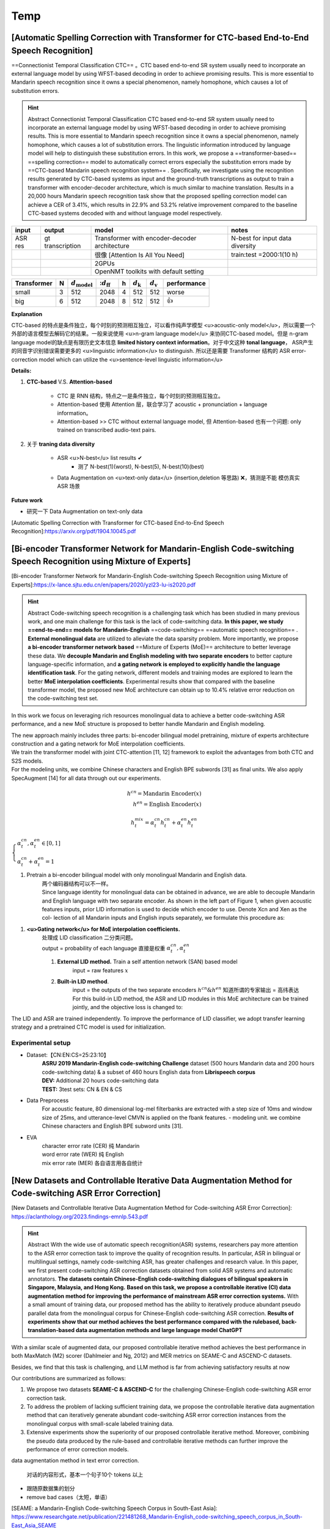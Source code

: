 Temp
##########

[Automatic Spelling Correction with Transformer for CTC-based End-to-End Speech Recognition]
**************************************************************************************************************

==Connectionist Temporal Classification CTC== 。CTC based end-to-end SR system usually need to incorporate an external language model by using WFST-based decoding in order to achieve promising results. This is more essential to Mandarin speech recognition since it owns a special phenomenon, namely homophone, which causes a lot of substitution errors.

.. hint:: Abstract
    Connectionist Temporal Classification CTC based end-to-end SR system usually need to incorporate an external language model by using WFST-based decoding in order to achieve promising results. This is more essential to Mandarin speech recognition since it owns a special phenomenon, namely homophone, which causes a lot of substitution errors. The linguistic information introduced by language model will help to distinguish these substitution errors. In this work, we propose a  ==transformer-based==  ==spelling correction==  model to automatically correct errors especially the substitution errors made by ==CTC-based Mandarin speech recognition system== . Specifically, we investigate using the recognition results generated by CTC-based systems as input and the ground-truth transcriptions as output to train a transformer with encoder-decoder architecture, which is much similar to machine translation.  Results in a 20,000 hours Mandarin speech recognition task show that the proposed spelling correction model can achieve a CER of 3.41%, which results in 22.9% and 53.2% relative improvement compared to the baseline CTC-based systems decoded with and without language model respectively.

.. table::

    +-------+----------------+----------------------------------------------+-------------------------------+
    |input  |output          |model                                         |notes                          |
    +=======+================+==============================================+===============================+
    |ASR res|gt transcription|Transformer with encoder-decoder architecture |N-best for input data diversity|
    +-------+----------------+----------------------------------------------+-------------------------------+
    |       |                |很像 [Attention Is All You Need]              |train:test =2000:1(10 h)       |
    +-------+----------------+----------------------------------------------+-------------------------------+
    |       |                |2GPUs                                         |                               |
    +-------+----------------+----------------------------------------------+-------------------------------+
    |       |                |OpenNMT toolkits with  default setting        |                               |
    +-------+----------------+----------------------------------------------+-------------------------------+

.. table::


    +-----------+---+--------------------------+------------------------+---+----------------------+----------------------+-----------+
    |Transformer| N | :math:`d_{\text{model}}` | ::math:`d_{\text{ff}}` | h | :math:`d_{\text{k}}` | :math:`d_{\text{v}}` |performance|
    +===========+===+==========================+========================+===+======================+======================+===========+
    |small      | 3 |512                       |2048                    |4  |512                   |512                   |worse      |
    +-----------+---+--------------------------+------------------------+---+----------------------+----------------------+-----------+
    |big        | 6 |512                       |2048                    | 8 |512                   |512                   |👍         |
    +-----------+---+--------------------------+------------------------+---+----------------------+----------------------+-----------+

**Explanation**

CTC-based 的特点是条件独立，每个时刻的预测相互独立，可以看作纯声学模型 <u>acoustic-only model</u>，所以需要一个外部的语言模型去解码它的结果。一般来说使用 <u>n-gram language model</u> 来协同CTC-based model。但是 n-gram language model的缺点是有限历史文本信息 **limited history context information**。对于中文这种 **tonal language**， ASR产生的同音字识别错误需要更多的 <u>linguistic information</u> to distinguish. 所以还是需要 Transformer 结构的 ASR error-correction model which can utilize the <u>sentence-level linguistic information</u>


**Details:**

1. **CTC-based** V.S. **Attention-based**

    - CTC 是 RNN 结构，特点之一是条件独立，每个时刻的预测相互独立。
    - Attention-based 使用 Attention 层，联合学习了 acoustic + pronunciation + language information。
    - Attention-based >> CTC without external language model, 但 Attention-based 也有一个问题: only trained on transcribed audio-text pairs.
2. 关于 **traning data diversity**
    
    - ASR <u>N-best</u> list results ✔
        - 测了 N-best(1)(worst), N-best(5), N-best(10)(best)
    - Data Augmentation on <u>text-only data</u> (insertion,deletion 等思路) ❌，猜测是不能 模仿真实 ASR 场景

**Future work**

- 研究一下 Data Augmentation on text-only data 

[Automatic Spelling Correction with Transformer for CTC-based End-to-End Speech Recognition]:https://arxiv.org/pdf/1904.10045.pdf

[Bi-encoder Transformer Network for Mandarin-English Code-switching Speech Recognition using Mixture of Experts]
******************************************************************************************************************************************************

[Bi-encoder Transformer Network for Mandarin-English Code-switching Speech Recognition using Mixture of Experts]:https://x-lance.sjtu.edu.cn/en/papers/2020/yzl23-lu-is2020.pdf

.. hint:: Abstract
    Code-switching speech recognition is a challenging task which has been studied in many previous work, and one main challenge for this task is the lack of code-switching data. **In this paper, we study ==end-to-end== models for Mandarin-English** ==code-switching== ==automatic speech recognition== . **External monolingual data** are utilized to alleviate the data sparsity problem. More importantly, we propose **a bi-encoder transformer network based** ==Mixture of Experts (MoE)== architecture to better leverage these data. We **decouple Mandarin and English modeling with two separate encoders** to better capture language-specific information, and **a gating network is employed to explicitly handle the language identification task**. For the gating network, different models and training modes are explored to learn the better **MoE interpolation coefficients**. Experimental results show that compared with the baseline transformer model, the proposed new MoE architecture can obtain up to 10.4% relative error reduction on the code-switching test set.

In this work we focus on leveraging rich resources monolingual data to achieve a better code-switching ASR performance, and a new MoE structure is proposed to better handle Mandarin and English modeling.

| The new approach mainly includes three parts: bi-encoder bilingual model pretraining, mixture of experts architecture construction and a gating network for MoE interpolation coefficients.
| We train the transformer model with joint CTC-attention [11, 12] framework to exploit the advantages from both CTC and S2S models.
| For the modeling units, we combine Chinese characters and English BPE subwords [31] as final units. We also apply SpecAugment [14] for all data through out our experiments.

.. grid:: 2
    :margin: 0

    .. grid-item:: 
        :columns: 9

        .. figure:: ./pics/Bi-encoder_Transformer_+_MOE_1.png

            **Figure 1：The proposed bi-encoder transformer network based MoE architecture:**
    
    .. grid-item:: 
        :columns: 3

        (1) pretrained bi-encoder bilingual model; 
        (2) mixture of experts architecture for code-switching ASR; 
        (3) gating network for MoE interpolation coefficients;

.. math:: 
    h^{cn}=\text{Mandarin Encoder}(x)\\h^{en}=\text{English Encoder}(x)

.. math:: 
    h_t^{mix}=\alpha_t^{cn}h_t^{cn}+\alpha_t^{en}h_t^{en}

:math:`\begin{cases}\alpha_t^{cn},\alpha_t^{en}\in[0,1]\\\alpha_t^{cn}+\alpha_t^{en}=1\end{cases}` 

1. Pretrain a bi-encoder bilingual model with only monolingual Mandarin and English data.
    | 两个编码器结构可以不一样。
    | Since language identity for monolingual data can be obtained in advance, we are able to decouple Mandarin and English language with two separate encoder. As shown in the left part of Figure 1, when given acoustic features inputs, prior LID information is used to decide which encoder to use. Denote Xcn and Xen as the col- lection of all Mandarin inputs and English inputs separately, we formulate this procedure as:

1. **<u>Gating network</u> for MoE interpolation coefficients.**
    | 处理成 LID classification 二分类问题。
    | output = probability of each language 直接是权重  :math:`\alpha_t^{cn},\alpha_t^{en}` 
    
    1. **External LID method.** Train a self attention network (SAN) based model
        input = raw features  :math:`x` 
    2. **Built-in LID method**.
        | input = the outputs of the two separate encoders  :math:`h^{cn}\& h^{en}`  知道所谓的专家输出 = 高纬表达
        | For this build-in LID method, the ASR and LID modules in this MoE architecture can be trained jointly, and the objective loss is changed to:


The LID and ASR are trained independently. To improve the performance of LID classifier, we adopt transfer learning strategy and a pretrained CTC model is used for initialization.

Experimental setup
==============================

- Dataset:【CN:EN:CS=25:23:10】
    | **ASRU 2019 Mandarin-English code-switching Challenge** dataset (500 hours Mandarin data and 200 hours code-switching data) & a subset of 460 hours English data from **Librispeech corpus**
    | **DEV:** Additional 20 hours code-switching data
    | **TEST:** 3test sets: CN & EN & CS
- Data Preprocess
    For acoustic feature, 80 dimensional log-mel filterbanks are extracted with a step size of 10ms and window size of 25ms, and utterance-level CMVN is applied on the fbank features.
    - modeling unit.
    we combine Chinese characters and English BPE subword units [31].

    .. mermaid::

        flowchart LR
        A[Mandarin character]
        B{"`训练集
        25次`"}
        C[UNK]
        D[English data]
        E[modeling unit 4006]
        F[BPE units]
        G[SOS&EOS]
        A-->B--Y_3003-->E
        B--N-->C--1-->E
        D-->F--1000-->E
        G--2-->E




- EVA
    | character error rate (CER) 纯 Mandarin
    | word error rate (WER) 纯 English
    | mix error rate (MER) 各自语言用各自统计

[New Datasets and Controllable Iterative Data Augmentation Method for Code-switching ASR Error Correction]
******************************************************************************************************************************************************

[New Datasets and Controllable Iterative Data Augmentation Method for Code-switching ASR Error Correction]: https://aclanthology.org/2023.findings-emnlp.543.pdf

.. hint:: Abstract
    With the wide use of automatic speech recognition(ASR) systems, researchers pay more attention to the ASR error correction task to improve the quality of recognition results. In particular, ASR in bilingual or multilingual settings, namely code-switching ASR, has greater challenges and research value. In this paper, we first present code-switching ASR correction datasets obtained from solid ASR systems and automatic annotators. **The datasets contain Chinese-English code-switching dialogues of bilingual speakers in Singapore, Malaysia, and Hong Kong.** **Based on this task, we propose a controllable iterative (CI) data augmentation method for improving the performance of mainstream ASR error correction systems.** With a small amount of training data, our proposed method has the ability to iteratively produce abundant pseudo parallel data from the monolingual corpus for Chinese-English code-switching ASR correction. **Results of experiments show that our method achieves the best performance compared with the rulebased, back-translation-based data augmentation methods and large language model ChatGPT**

With a similar scale of augmented data, our proposed controllable iterative method achieves the best performance in both MaxMatch (M2) scorer (Dahlmeier and Ng, 2012) and MER metrics on SEAME-C and ASCEND-C datasets.

Besides, we find that this task is challenging, and LLM method is far from achieving satisfactory results at now

Our contributions are summarized as follows:

1. We propose two datasets **SEAME-C & ASCEND-C** for the challenging Chinese-English code-switching ASR error correction task.
2. To address the problem of lacking sufficient training data, we propose the controllable iterative data augmentation method that can iteratively generate abundant code-switching ASR error correction instances from the monolingual corpus with small-scale labeled training data.
3. Extensive experiments show the superiority of our proposed controllable iterative method. Moreover, combining the pseudo data produced by the rule-based and controllable iterative methods can further improve the performance of error correction models.

data augmentation method in text error correction.

.. figure:: ./pics/CIDA_1.png
    
    对话的内容形式，基本一个句子10个 tokens 以上

- 跟随原数据集的划分
- remove bad cases（太短，单语）

[SEAME: a Mandarin-English  Code-switching Speech Corpus in South-East Asia]: https://www.researchgate.net/publication/221481268_Mandarin-English_code-switching_speech_corpus_in_South-East_Asia_SEAME

[SEAME: a Mandarin-English Code-switching Speech Corpus in South-East Asia]
******************************************************************************************

Mandarin-English  code-switching

.. hint:: Abstract
    In **Singapore and  Malaysia**, people often  speak a  mixture of Mandarin and English within a single sentence. We call such sentences ==intra-sentential code-switch sentences== . **In this paper, we  report  on  the  development of  a Mandarin-English  code-switching spontaneous speech corpus: SEAME. The corpus is developed as part of a multilingual speech recognition project and  will  be  used  to  examine  how  Mandarin-English  code-switch  speech  occurs  in the  spoken  language in  South-East Asia.**  Additionally,  it  can  provide  insights  into  the development  of  ==large  vocabulary  continuous  speech recognition (LVCSR)== for code-switching speech. The corpus collected consists of intra-sentential code-switching utterances that  are  recorded  under  **both  interview  and  conversational settings**.  This  paper  describes  the  corpus  design  and  the analysis of collected corpus.

language boundary detection (LBD), language identification (LID)

As  the corpus  is  developed  for  spontaneous  code-switching  speech research,  our  recordings  consist  of  interviews  and conversations  without  scripts.

UTF-8 code

| there are two speakers in each interview setup, an interviewer who asks  questions  and  an  interviewee  who  answers.
| Only  the interviewee‟s speech is recorded using a close talk microphone.

.. hint:: 既要多样性回答，又要引导回答者 双语回复：hobbies, movies, books, university life, working life,  special topics  and  others
    | 你 叁加 什麽 CCA (Which co-curricular activity do you participate in?)
    | 谈谈 你 喜欢 的fruits (talk about your favorite fruits)

mainly informal and non-speech  sounds  often  occur,  

Target speech: this category dictates that the utterance is intra-sentential  code-switching  speech,  and  it  contains  both Mandarin and English segments within one utterance.

Abbreviation and proper noun: eg. „CCA‟, is the abbreviation for co-curricular activity and „Choa Chu Kang‟, is the name of a road Singapore.

From  the SEAME corpus, we find that on average, the number of turns of language switch for each code-switching utterance is 2.8 for Malaysian  and  3.1  for  Singaporean  speakers.

.. hint:: example
    | This  example  has  3 language turn
    | 你们 那些 guys，每次 唱 的 时候，sing so much louder.
    | It is straightforward to count the  number of English word in each turn,  but it is not as easy to  do so for Chinese text. For consistency, we first segment a Chinese phrase/segment into lexical words with a forward maximal-length matching algorithm as shown in Example
    | In general, people tend to switch to English just for one word. This accounts for 50% and 70% of the total sentences from Singapore and Malaysia respectively. This observation of speaking style in code-switching utterance coincides with what are reported in  Hong Kong and Taiwan